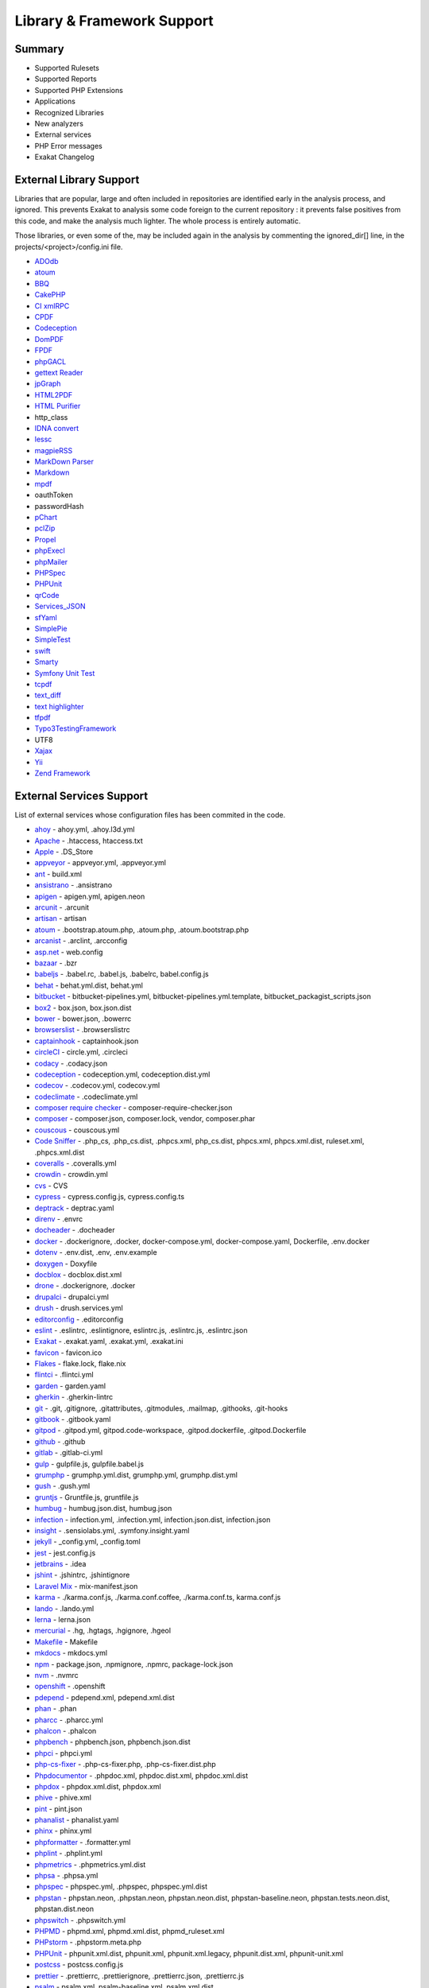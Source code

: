 .. Support:

Library & Framework Support
============================

Summary
----------------------------------

* Supported Rulesets
* Supported Reports
* Supported PHP Extensions
* Applications
* Recognized Libraries
* New analyzers
* External services
* PHP Error messages
* Exakat Changelog

External Library Support
----------------------------------

Libraries that are popular, large and often included in repositories are identified early in the analysis process, and ignored. This prevents Exakat to analysis some code foreign to the current repository : it prevents false positives from this code, and make the analysis much lighter. The whole process is entirely automatic. 

Those libraries, or even some of the, may be included again in the analysis by commenting the ignored_dir[] line, in the projects/<project>/config.ini file. 

* `ADOdb <https://adodb.org/dokuwiki/doku.php/>`_
* `atoum <http://atoum.org/>`_
* `BBQ <https://github.com/eventio/bbq>`_
* `CakePHP <https://cakephp.org/>`_
* `CI xmlRPC <http://apigen.juzna.cz/doc/ci-bonfire/Bonfire/class-CI_Xmlrpc.html>`_
* `CPDF <https://pear.php.net/reference/PhpDocumentor-latest/li_Cpdf.html>`_
* `Codeception <https://codeception.com/>`_
* `DomPDF <https://github.com/dompdf/dompdf>`_
* `FPDF <http://www.fpdf.org/>`_
* `phpGACL <http://phpgacl.sourceforge.net/>`_
* `gettext Reader <http://pivotx.net/dev/docs/trunk/External/PHP-gettext/gettext_reader.html>`_
* `jpGraph <http://jpgraph.net/>`_
* `HTML2PDF <http://sourceforge.net/projects/phphtml2pdf/>`_
* `HTML Purifier <http://htmlpurifier.org/>`_
* http_class
* `IDNA convert <https://github.com/phpWhois/idna-convert>`_
* `lessc <http://leafo.net/lessphp/>`_
* `magpieRSS <http://magpierss.sourceforge.net/>`_
* `MarkDown Parser <http://processwire.com/apigen/class-Markdown_Parser.html>`_
* `Markdown <https://github.com/michelf/php-markdown>`_
* `mpdf <http://www.mpdf1.com/mpdf/index.php>`_
* oauthToken
* passwordHash
* `pChart <http://www.pchart.net/>`_
* `pclZip <http://www.phpconcept.net/pclzip/>`_
* `Propel <http://propelorm.org/>`_
* `phpExecl <https://phpexcel.codeplex.com/>`_
* `phpMailer <https://github.com/PHPMailer/PHPMailer>`_
* `PHPSpec <http://www.phpspec.net/en/latest/>`_
* `PHPUnit <https://www.phpunit.de/>`_
* `qrCode <http://phpqrcode.sourceforge.net/>`_
* `Services_JSON <https://pear.php.net/package/Services_JSON>`_
* `sfYaml <https://github.com/fabpot-graveyard/yaml/blob/master/lib/sfYaml.php>`_
* `SimplePie <http://simplepie.org/>`_
* `SimpleTest <https://github.com/simpletest/simpletest>`_
* `swift <http://swiftmailer.org/>`_
* `Smarty <http://www.smarty.net/>`_
* `Symfony Unit Test <https://symfony.com/doc/current/testing.html>`_
* `tcpdf <http://www.tcpdf.org/>`_
* `text_diff <https://pear.php.net/package/Text_Diff>`_
* `text highlighter <https://pear.php.net/package/Text_Highlighter/>`_
* `tfpdf <http://www.fpdf.org/en/script/script92.php>`_
* `Typo3TestingFramework <https://github.com/TYPO3/testing-framework>`_
* UTF8
* `Xajax <https://github.com/Xajax/Xajax>`_
* `Yii <http://www.yiiframework.com/>`_
* `Zend Framework <http://framework.zend.com/>`_

External Services Support
----------------------------------


List of external services whose configuration files has been commited in the code.

* `ahoy <https://github.com/ahoy-cli>`_ - ahoy.yml, .ahoy.l3d.yml
* `Apache <http://www.apache.org/>`_ - .htaccess, htaccess.txt
* `Apple <http://www.apple.com/>`_ - .DS_Store
* `appveyor <http://www.appveyor.com/>`_ - appveyor.yml, .appveyor.yml
* `ant <https://ant.apache.org/>`_ - build.xml
* `ansistrano <https://ansistrano.com/>`_ - .ansistrano
* `apigen <http://apigen.github.io/ApiGen/>`_ - apigen.yml, apigen.neon
* `arcunit <https://www.archunit.org/>`_ - .arcunit
* `artisan <http://laravel.com/docs/5.1/artisan>`_ - artisan
* `atoum <http://atoum.org/>`_ - .bootstrap.atoum.php, .atoum.php, .atoum.bootstrap.php
* `arcanist <https://secure.phabricator.com/book/phabricator/article/arcanist_lint/>`_ - .arclint, .arcconfig
* `asp.net <https://dotnet.microsoft.com/en-us/apps/aspnet>`_ - web.config
* `bazaar <https://bazaar.canonical.com/en/>`_ - .bzr
* `babeljs <https://babeljs.io/>`_ - .babel.rc, .babel.js, .babelrc, babel.config.js
* `behat <http://docs.behat.org/en/v2.5/>`_ - behat.yml.dist, behat.yml
* `bitbucket <https://bitbucket.org/product>`_ - bitbucket-pipelines.yml, bitbucket-pipelines.yml.template, bitbucket_packagist_scripts.json
* `box2 <https://github.com/box-project/box2>`_ - box.json, box.json.dist
* `bower <http://bower.io/>`_ - bower.json, .bowerrc
* `browserslist <https://github.com/browserslist/browserslist>`_ - .browserslistrc
* `captainhook <https://github.com/captainhookphp/captainhook>`_ - captainhook.json
* `circleCI <https://circleci.com/>`_ - circle.yml, .circleci
* `codacy <http://www.codacy.com/>`_ - .codacy.json
* `codeception <https://codeception.com/>`_ - codeception.yml, codeception.dist.yml
* `codecov <https://codecov.io/>`_ - .codecov.yml, codecov.yml
* `codeclimate <http://www.codeclimate.com/>`_ - .codeclimate.yml
* `composer require checker <https://github.com/maglnet/ComposerRequireChecker>`_ - composer-require-checker.json
* `composer <https://getcomposer.org/>`_ - composer.json, composer.lock, vendor, composer.phar
* `couscous <http://couscous.io/>`_ - couscous.yml
* `Code Sniffer <https://github.com/PHPCSStandards/PHP_CodeSniffer>`_ - .php_cs, .php_cs.dist, .phpcs.xml, php_cs.dist, phpcs.xml, phpcs.xml.dist, ruleset.xml, .phpcs.xml.dist
* `coveralls <https://coveralls.io/>`_ - .coveralls.yml
* `crowdin <https://crowdin.com/>`_ - crowdin.yml
* `cvs <https://www.nongnu.org/cvs/>`_ - CVS
* `cypress <https://www.cypress.io/>`_ - cypress.config.js, cypress.config.ts
* `deptrack <https://github.com/qossmic/deptrac>`_ - deptrac.yaml
* `direnv <https://direnv.net/>`_ - .envrc
* `docheader <https://github.com/malukenho/docheader>`_ - .docheader
* `docker <http://www.docker.com/>`_ - .dockerignore, .docker, docker-compose.yml, docker-compose.yaml, Dockerfile, .env.docker
* `dotenv <https://github.com/symfony/dotenv>`_ - .env.dist, .env, .env.example
* `doxygen <https://www.doxygen.nl/index.html>`_ - Doxyfile
* `docblox <https://github.com/dzuelke/Docblox.git>`_ - docblox.dist.xml
* `drone <http://docs.drone.io/>`_ - .dockerignore, .docker
* `drupalci <https://www.drupal.org/project/drupalci>`_ - drupalci.yml
* `drush <https://www.drupal.org/project/drush>`_ - drush.services.yml
* `editorconfig <https://editorconfig.org/>`_ - .editorconfig
* `eslint <http://eslint.org/>`_ - .eslintrc, .eslintignore, eslintrc.js, .eslintrc.js, .eslintrc.json
* `Exakat <https://www.exakat.io/>`_ - .exakat.yaml, .exakat.yml, .exakat.ini
* `favicon <https://en.wikipedia.org/wiki/Favicon>`_ - favicon.ico
* `Flakes <https://nixos.wiki/wiki/Flakes>`_ - flake.lock, flake.nix
* `flintci <https://flintci.io/>`_ - .flintci.yml
* `garden <https://garden.io/>`_ - garden.yaml
* `gherkin <https://cucumber.io/docs/gherkin/>`_ - .gherkin-lintrc
* `git <https://git-scm.com/>`_ - .git, .gitignore, .gitattributes, .gitmodules, .mailmap, .githooks, .git-hooks
* `gitbook <https://www.gitbook.com/>`_ - .gitbook.yaml
* `gitpod <https://www.gitpod.io/>`_ - .gitpod.yml, gitpod.code-workspace, .gitpod.dockerfile, .gitpod.Dockerfile
* `github <https://www.github.com/>`_ - .github
* `gitlab <https://www.gitlab.com/>`_ - .gitlab-ci.yml
* `gulp <http://gulpjs.com/>`_ - gulpfile.js, gulpfile.babel.js
* `grumphp <https://github.com/phpro/grumphp>`_ - grumphp.yml.dist, grumphp.yml, grumphp.dist.yml
* `gush <https://github.com/gushphp/gush>`_ - .gush.yml
* `gruntjs <https://gruntjs.com/>`_ - Gruntfile.js, gruntfile.js
* `humbug <https://github.com/humbug/box.git>`_ - humbug.json.dist, humbug.json
* `infection <https://infection.github.io/>`_ - infection.yml, .infection.yml, infection.json.dist, infection.json
* `insight <https://insight.sensiolabs.com/>`_ - .sensiolabs.yml, .symfony.insight.yaml
* `jekyll <https://jekyllrb.com/>`_ - _config.yml, _config.toml
* `jest <https://jestjs.io/>`_ - jest.config.js
* `jetbrains <https://www.jetbrains.com/phpstorm/>`_ - .idea
* `jshint <http://jshint.com/>`_ - .jshintrc, .jshintignore
* `Laravel Mix <https://laravel-mix.com/docs/6.0/versioning>`_ - mix-manifest.json
* `karma <https://karma-runner.github.io/latest/index.html>`_ - ./karma.conf.js, ./karma.conf.coffee, ./karma.conf.ts, karma.conf.js
* `lando <https://lando.dev/>`_ - .lando.yml
* `lerna <https://lerna.js.org/>`_ - lerna.json
* `mercurial <https://www.mercurial-scm.org/>`_ - .hg, .hgtags, .hgignore, .hgeol
* `Makefile <https://www.gnu.org/software/make/manual/make.html>`_ - Makefile
* `mkdocs <http://www.mkdocs.org>`_ - mkdocs.yml
* `npm <https://www.npmjs.com/>`_ - package.json, .npmignore, .npmrc, package-lock.json
* `nvm <https://github.com/nvm-sh/nvm>`_ - .nvmrc
* `openshift <https://www.openshift.com/>`_ - .openshift
* `pdepend <https://github.com/pdepend/pdepend>`_ - pdepend.xml, pdepend.xml.dist
* `phan <https://github.com/etsy/phan>`_ - .phan
* `pharcc <https://github.com/cbednarski/pharcc>`_ - .pharcc.yml
* `phalcon <https://phalconphp.com/>`_ - .phalcon
* `phpbench <https://github.com/phpbench/phpbench>`_ - phpbench.json, phpbench.json.dist
* `phpci <https://www.phptesting.org/>`_ - phpci.yml
* `php-cs-fixer <https://github.com/PHP-CS-Fixer/PHP-CS-Fixer>`_ - .php-cs-fixer.php, .php-cs-fixer.dist.php
* `Phpdocumentor <https://www.phpdoc.org/>`_ - .phpdoc.xml, phpdoc.dist.xml, phpdoc.xml.dist
* `phpdox <https://github.com/theseer/phpdox>`_ - phpdox.xml.dist, phpdox.xml
* `phive <https://phar.io/>`_ - phive.xml
* `pint <https://laravel.com/docs/10.x/pint>`_ - pint.json
* `phanalist <https://github.com/denzyldick/phanalist?tab=readme-ov-file>`_ - phanalist.yaml
* `phinx <https://phinx.org/>`_ - phinx.yml
* `phpformatter <https://github.com/mmoreram/php-formatter>`_ - .formatter.yml
* `phplint <https://github.com/overtrue/phplint>`_ - .phplint.yml
* `phpmetrics <http://www.phpmetrics.org/>`_ - .phpmetrics.yml.dist
* `phpsa <https://github.com/ovr/phpsa>`_ - .phpsa.yml
* `phpspec <http://www.phpspec.net/en/latest/>`_ - phpspec.yml, .phpspec, phpspec.yml.dist
* `phpstan <https://github.com/phpstan>`_ - phpstan.neon, .phpstan.neon, phpstan.neon.dist, phpstan-baseline.neon, phpstan.tests.neon.dist, phpstan.dist.neon
* `phpswitch <https://github.com/jubianchi/phpswitch>`_ - .phpswitch.yml
* `PHPMD <https://phpmd.org/>`_ - phpmd.xml, phpmd.xml.dist, phpmd_ruleset.xml
* `PHPstorm <https://www.jetbrains.com/phpstorm/>`_ - .phpstorm.meta.php
* `PHPUnit <https://www.phpunit.de/>`_ - phpunit.xml.dist, phpunit.xml, phpunit.xml.legacy, phpunit.dist.xml, phpunit-unit.xml
* `postcss <https://github.com/postcss/postcss>`_ - postcss.config.js
* `prettier <https://prettier.io/>`_ - .prettierrc, .prettierignore, .prettierrc.json, .prettierrc.js
* `psalm <https://getpsalm.org/>`_ - psalm.xml, psalm-baseline.xml, psalm.xml.dist
* `puppet <https://puppet.com/>`_ - .puppet
* `qodana <https://www.jetbrains.com/qodana/>`_ - qodana.yaml
* `readthedocs <https://about.readthedocs.com/>`_ - .readthedocs.yml, .readthedocs.yaml
* `renovate <https://www.renovatebot.com/>`_ - renovate.json
* `rmt <https://github.com/liip/RMT>`_ - .rmt.yml
* `robo <https://robo.li/>`_ - RoboFile.php, robo.yml.dist
* `sass-lint <https://github.com/sasstools/sass-lint>`_ - .sass-link.yml
* `scrutinizer <https://scrutinizer-ci.com/>`_ - .scrutinizer.yml
* `semantic versioning <http://semver.org/>`_ - .semver
* `shifter <https://getshifter.io/>`_ - .shifter.json
* `Sonar <https://www.sonarsource.com/>`_ - sonar-project.properties
* `Snyk <https://snyk.io/>`_ - .snyk
* `SPIP <https://www.spip.net/>`_ - paquet.xml
* `stickler <https://stickler-ci.com/docs>`_ - .stickler.yml
* `storyplayer <https://datasift.github.io/storyplayer/>`_ - storyplayer.json.dist
* `styleci <https://styleci.io/>`_ - .styleci.yml
* `stylelint <https://stylelint.io/>`_ - .stylelintrc, .stylelintignore, .stylelintrc.json, stylelint.config.js
* `sublimelinter <http://www.sublimelinter.com/en/latest/>`_ - .csslintrc
* `supervisor <http://supervisord.org/>`_ - supervisor.conf
* `symfony <https://symfony.com/>`_ - symfony.lock
* `svn <https://subversion.apache.org/>`_ - svn.revision, .svn, .svnignore
* `tailwind <https://tailwindcss.com/>`_ - tailwind.config.js, tailwind.js
* `transifex <https://www.transifex.com/>`_ - .tx
* `typescript <https://www.typescriptlang.org/>`_ - tsconfig.json
* `Robots.txt <http://www.robotstxt.org/>`_ - robots.txt
* `travis <https://travis-ci.org/>`_ - .travis.yml, .env.travis, .travis, .travis.php.ini, .travis.coverage.sh, .travis.ini, travis.php.ini, .travis.install.sh
* `varci <https://var.ci/>`_ - .varci, .varci.yml
* `Vagrant <https://www.vagrantup.com/>`_ - Vagrantfile
* `vite <https://vitejs.dev/>`_ - vite.config.js
* `visualstudio <https://code.visualstudio.com/>`_ - .vscode
* `vue <https://vuejs.org/>`_ - vue.config.js
* `webpack <https://webpack.js.org/>`_ - webpack.mix.js, webpack.config.js, webpack.ssr.mix.js
* `yarn <https://yarnpkg.com/lang/en/>`_ - yarn.lock, .yarnclean
* `yamllint <https://github.com/adrienverge/yamllint>`_ - .yamllint.yaml
* `Zend_Tool <https://framework.zend.com/>`_ - zfproject.xml

Supported PHP Extensions
------------------------

PHP extensions are used to check for structures usage (classes, interfaces, etc.), to identify dependencies and directives. 

PHP extensions are described with the list of structures they define : functions, classes, constants, traits, variables, interfaces, namespaces, and directives. 

* `ext/amqp <https://github.com/alanxz/rabbitmq-c>`_
* ext/apache
* ext/apc
* ext/apcu
* ext/array
* ext/php-ast
* ext/bcmath
* ext/bzip2
* ext/calendar
* ext/cmark
* ext/com
* ext/crypto
* ext/CSV
* ext/ctype
* ext/curl
* ext/date
* ext/db2
* ext/dba
* ext/decimal
* ext/dio
* ext/dom
* `ext/ds <http://docs.php.net/manual/en/book.ds.php>`_
* ext/eaccelerator
* `ext/eio <http://software.schmorp.de/pkg/libeio.html>`_
* `ext/enchant <https://www.php.net/manual/en/book.enchant.php>`_
* ext/ev
* ext/event
* Excimer
* ext/exif
* ext/expect
* `ext/fam <http://oss.sgi.com/projects/fam/>`_
* ext/fann
* ext/ffi
* ext/file
* ext/fileinfo
* ext/filter
* ext/fpm
* `ext/ftp <http://www.faqs.org/rfcs/rfc959>`_
* ext/gd
* ext/gearman
* ext/gender
* ext/geoip
* Geospatial
* ext/gettext
* ext/gmagick
* ext/gmp
* ext/gnupgp
* ext/grpc
* ext/hash
* ext/hrtime
* ext/pecl_http
* ext/ibase
* Ice framework
* ext/iconv
* ext/igbinary
* ext/imagick
* ext/imap
* ext/info
* ext/inotify
* `ext/intl <http://site.icu-project.org/>`_
* `ext/json <http://www.faqs.org/rfcs/rfc7159>`_
* `ext/judy <http://judy.sourceforge.net/>`_
* ext/ldap
* ext/leveldb
* ext/libsodium
* ext/libxml
* ext/lua
* ext/lzf
* ext/mail
* `ext/mailparse <http://www.faqs.org/rfcs/rfc822.html>`_
* ext/math
* ext/mbstring
* ext/mcrypt
* ext/memcache
* ext/memcached
* `ext/mongo <https://www.php.net/mongo>`_
* `ext/mongodb <https://github.com/mongodb/mongo-c-driver>`_
* ext/msgpack
* ext/mssql
* ext/mysql
* ext/mysqli
* ext/ncurses
* ext/newt
* ext/nsapi
* ext/ob
* ext/oci8
* ext/odbc
* ext/opcache
* ext/opencensus
* ext/openssl
* ext/parle
* ext/password
* ext/pcntl
* ext/pcov
* ext/pcre
* ext/pdo
* ext/pgsql
* `ext/phalcon <https://docs.phalconphp.com/en/latest/reference/tutorial.html>`_
* ext/phar
* ext/pkcs11
* ext/posix
* ext/protobuf
* ext/pspell
* `ext/psr <https://www.php-fig.org/psr/psr-3>`_
* Random extension
* ext/rar
* ext/rdkafka
* ext/readline
* ext/redis
* ext/reflection
* ext/scrypt
* ext/sdl
* ext/seaslog
* ext/sem
* ext/session
* ext/shmop
* ext/simplexml
* ext/snmp
* ext/soap
* ext/sockets
* ext/sphinx
* ext/spl
* ext/spx
* ext/sqlite
* ext/sqlite3
* ext/sqlsrv
* ext/ssh2
* ext/standard
* `ext/stats <https://people.sc.fsu.edu/~jburkardt/c_src/cdflib/cdflib.html>`_
* Stomp
* String
* ext/suhosin
* ext/svm
* Swoole
* Extensions/Exttaint
* ext/teds
* ext/tidy
* ext/tokenizer
* ext/tokyotyrant
* ext/trader
* ext/uopz
* ext/uuid
* `ext/v8js <https://bugs.chromium.org/p/v8/issues/list>`_
* ext/varnish
* ext/vips
* ext/wasm
* ext/wddx
* ext/weakref
* ext/xattr
* ext/xdebug
* ext/xdiff
* ext/xhprof
* ext/xml
* ext/xmlreader
* ext/xmlrpc
* ext/xmlwriter
* ext/xsl
* ext/xxtea
* `ext/yaml <http://www.yaml.org/>`_
* Extensions yar
* ext/zend_monitor
* ext/zip
* ext/zlib
* ext/0mq
* ext/zookeeper